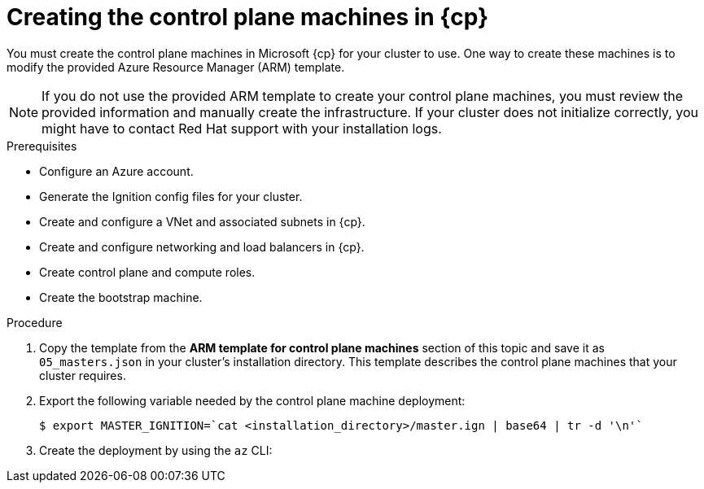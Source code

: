 // Module included in the following assemblies:
//
// * installing/installing_azure/installing-azure-user-infra.adoc
// * installing/installing_azure_stack_hub/installing-azure-stack-hub-user-infra.adoc

ifeval::["{context}" == "installing-azure-user-infra"]
:azure:
:cp: Azure
endif::[]
ifeval::["{context}" == "installing-azure-stack-hub-user-infra"]
:ash:
:cp: Azure Stack Hub
endif::[]

:_content-type: PROCEDURE
[id="installation-creating-azure-control-plane_{context}"]
= Creating the control plane machines in {cp}

You must create the control plane machines in Microsoft {cp} for your cluster
to use. One way to create these machines is to modify the provided Azure
Resource Manager (ARM) template.

[NOTE]
====
If you do not use the provided ARM template to create your control plane
machines, you must review the provided information and manually create the
infrastructure. If your cluster does not initialize correctly, you might have to
contact Red Hat support with your installation logs.
====

.Prerequisites

* Configure an Azure account.
* Generate the Ignition config files for your cluster.
* Create and configure a VNet and associated subnets in {cp}.
* Create and configure networking and load balancers in {cp}.
* Create control plane and compute roles.
* Create the bootstrap machine.

.Procedure

. Copy the template from the *ARM template for control plane machines*
section of this topic and save it as `05_masters.json` in your cluster's installation directory.
This template describes the control plane machines that your cluster requires.

. Export the following variable needed by the control plane machine deployment:
+
[source,terminal]
----
$ export MASTER_IGNITION=`cat <installation_directory>/master.ign | base64 | tr -d '\n'`
----

. Create the deployment by using the `az` CLI:
+
ifdef::azure[]
[source,terminal]
----
$ az deployment group create -g ${RESOURCE_GROUP} \
  --template-file "<installation_directory>/05_masters.json" \
  --parameters masterIgnition="${MASTER_IGNITION}" \ <1>
  --parameters sshKeyData="${SSH_KEY}" \ <2>
  --parameters privateDNSZoneName="${CLUSTER_NAME}.${BASE_DOMAIN}" \ <3>
  --parameters baseName="${INFRA_ID}"<4>
----
<1> The Ignition content for the control plane nodes.
<2> The SSH RSA public key file as a string.
<3> The name of the private DNS zone to which the control plane nodes are attached.
<4> The base name to be used in resource names; this is usually the cluster's infrastructure ID.
endif::azure[]
ifdef::ash[]
[source,terminal]
----
$ az deployment group create -g ${RESOURCE_GROUP} \
  --template-file "<installation_directory>/05_masters.json" \
  --parameters masterIgnition="${MASTER_IGNITION}" \ <1>
  --parameters sshKeyData="${SSH_KEY}" \ <2>
  --parameters baseName="${INFRA_ID}" \ <3>
  --parameters diagnosticsStorageAccountName="${CLUSTER_NAME}sa" <4>
----
<1> The Ignition content for the control plane nodes (also known as the master nodes).
<2> The SSH RSA public key file as a string.
<3> The base name to be used in resource names; this is usually the cluster's infrastructure ID.
<4> The name of the storage account for your cluster.
endif::ash[]

ifeval::["{context}" == "installing-azure-user-infra"]
:!azure:
:!cp: Azure
endif::[]
ifeval::["{context}" == "installing-azure-stack-hub-user-infra"]
:!ash:
:!cp: Azure Stack Hub
endif::[]
